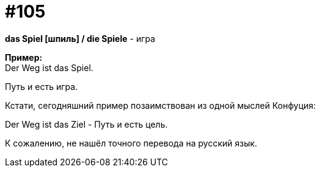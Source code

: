 [#19_001]
= #105
:hardbreaks:

*das Spiel [шпиль] / die Spiele* - игра

*Пример:*
Der Weg ist das Spiel.

Путь и есть игра.

Кстати, сегодняшний пример позаимствован из одной мыслей Конфуция:

Der Weg ist das Ziel - Путь и есть цель. 

К сожалению, не нашёл точного перевода на русский язык.